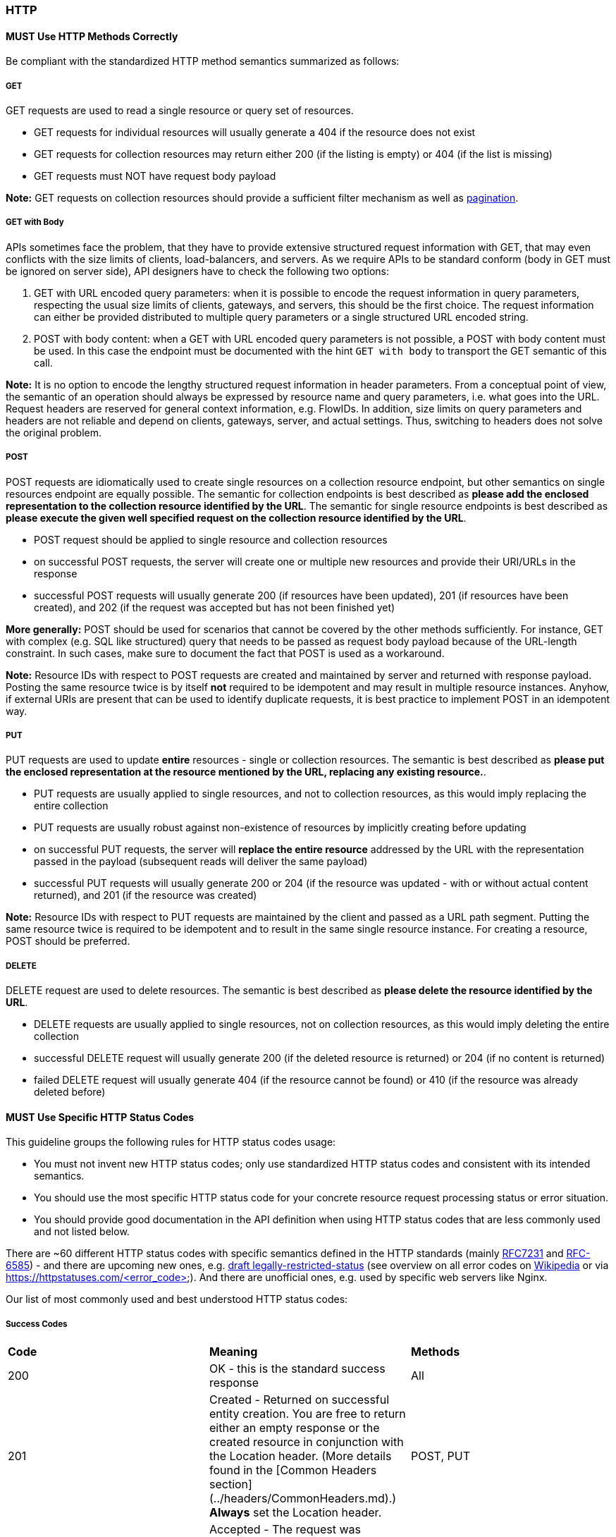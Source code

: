 === HTTP

==== *MUST* Use HTTP Methods Correctly

Be compliant with the standardized HTTP method semantics summarized as follows:

===== GET

GET requests are used to read a single resource or query set of resources.

* GET requests for individual resources will usually generate a 404 if the resource does not exist
* GET requests for collection resources may return either 200 (if the listing is empty) or 404 (if the list is missing)
* GET requests must NOT have request body payload

**Note:** GET requests on collection resources should provide a sufficient filter mechanism as well
as http://./pagination.adoc[pagination].

===== GET with Body

APIs sometimes face the problem, that they have to provide extensive structured request information
with GET, that may even conflicts with the size limits of clients, load-balancers, and servers. As
we require APIs to be standard conform (body in GET must be ignored on server side), API designers
have to check the following two options:

1. GET with URL encoded query parameters: when it is possible to encode the request information in
   query parameters, respecting the usual size limits of clients, gateways, and servers, this should
   be the first choice. The request information can either be provided distributed to multiple query
   parameters or a single structured URL encoded string.
2. POST with body content: when a GET with URL encoded query parameters is not possible, a POST with
   body content must be used. In this case the endpoint must be documented with  the hint `GET with
   body` to transport the GET semantic of this call.

**Note:** It is no option to encode the lengthy structured request information in header parameters.
From a conceptual point of view, the semantic of an operation should always be expressed by resource
name and query parameters, i.e. what goes into the URL. Request headers are reserved for general
context information, e.g. FlowIDs. In addition, size limits on query parameters and headers are not
reliable and depend on clients, gateways, server, and actual settings. Thus, switching to headers
does not solve the original problem.

===== POST

POST requests are idiomatically used to create single resources on a collection resource endpoint,
but other semantics on single resources endpoint are equally possible. The semantic for collection
endpoints is best described as *please add the enclosed representation to the collection resource
identified by the URL*. The semantic for single resource endpoints is best described as *please
execute the given well specified request on the collection resource identified by the URL*.

* POST request should be applied to single resource and collection resources
* on successful POST requests, the server will create one or multiple new resources and provide their URI/URLs in the response
* successful POST requests will usually generate 200 (if resources have been updated), 201 (if resources have been created), and 202 (if the request was accepted but has not been finished yet)

**More generally:** POST should be used for scenarios that cannot be covered by the other methods
sufficiently. For instance, GET with complex (e.g. SQL like structured) query that needs to be
passed as request body payload because of the URL-length constraint. In such cases, make sure to
document the fact that POST is used as a workaround.

**Note:** Resource IDs with respect to POST requests are created and maintained by server and
returned with response payload. Posting the same resource twice is by itself **not** required to
be idempotent and may result in multiple resource instances. Anyhow, if external URIs are present
that can be used to identify duplicate requests, it is best practice to implement POST in an
idempotent way.

===== PUT

PUT requests are used to update **entire** resources - single or collection resources. The semantic is best described as *please put the enclosed representation at the resource mentioned by the URL, replacing any existing resource.*.

* PUT requests are usually applied to single resources, and not to collection resources, as this would imply replacing the entire collection
* PUT requests are usually robust against non-existence of resources by implicitly creating before updating
* on successful PUT requests, the server will **replace the entire resource** addressed by the URL with the representation passed in the payload (subsequent reads will deliver the same payload)
* successful PUT requests will usually generate 200 or 204 (if the resource was updated - with or without actual content returned), and 201 (if the resource was created)

**Note:** Resource IDs with respect to PUT requests are maintained by the client and passed as a URL path segment. Putting the same resource twice is required to be idempotent and to result in the same single resource instance. For creating a resource, POST should be preferred.

===== DELETE

DELETE request are used to delete resources. The semantic is best described as *please delete the resource identified by the URL*.

* DELETE requests are usually applied to single resources, not on collection resources, as this would imply deleting the entire collection
* successful DELETE request will usually generate 200 (if the deleted resource is returned) or 204 (if no content is returned)
* failed DELETE request will usually generate 404 (if the resource cannot be found) or 410 (if the resource was already deleted before)


==== *MUST* Use Specific HTTP Status Codes

This guideline groups the following rules for HTTP status codes usage:

* You must not invent new HTTP status codes; only use standardized HTTP status codes and consistent with its intended semantics. 
* You should use the most specific HTTP status code for your concrete resource request processing status or error situation. 
* You should provide good documentation in the API definition when using HTTP status codes that are less commonly used and not listed below.  

There are ~60 different HTTP status codes with specific semantics defined in the HTTP standards (mainly https://tools.ietf.org/html/rfc7231#section-6[RFC7231] and https://tools.ietf.org/html/rfc6585[RFC-6585]) - and there are upcoming new ones, e.g. https://tools.ietf.org/html/draft-tbray-http-legally-restricted-status-05[draft legally-restricted-status] (see overview on all error codes on https://en.wikipedia.org/wiki/List_of_HTTP_status_codes[Wikipedia] or via https://httpstatuses.com/<error_code>). And there are unofficial ones, e.g. used by specific web servers like Nginx.  

Our list of most commonly used and best understood HTTP status codes: 

===== Success Codes

|=======================
|*Code*|*Meaning*|*Methods*
| 200  | OK - this is the standard success response | All 
| 201  | Created - Returned on successful entity creation. You are free to return either an empty response or the created resource in conjunction with the Location header. (More details found in the [Common Headers section](../headers/CommonHeaders.md).) *Always* set the Location header. | POST, PUT
| 202  | Accepted - The request was successful and will be processed asynchronously. | POST, PUT, DELETE
| 204  | No content - There is no response body | PUT, DELETE
| 207  | Multi-Status - The response body contains multiple status informations for different parts of a batch/bulk request. See ["Use 207 for Batch or Bulk Requests"](../http/Http.md#must-use-207-for-batch-or-bulk-requests). | POST
|=======================

===== Redirection Codes

|=======================
|*Code*|*Meaning*|*Methods*
| 301 | Moved Permanently - This and all future requests should be directed to the given URI. | All
| 303 | See Other - The response to the request can be found under another URI using a GET method.  | POST, PUT, DELETE
| 304 | Not Modified - resource has not been modified since the date or version passed via request headers If-Modified-Since or If-None-Match. | GET
|=======================

===== Client Side Error Codes

|=======================
|*Code*|*Meaning*|*Methods*
| 400 | Bad request - generic / unknown error | All
| 401 | Unauthorized - the users must log in (this often means “Unauthenticated”) | All
| 403 | Forbidden - the user is not authorized to use this resource | All
| 404 | Not found - the resource is not found | All
| 405 | Method Not Allowed - the method is not supported, see OPTIONS | All
| 406 | Not Acceptable - resource can only generate content not acceptable according to the Accept headers sent in the request | All
| 408 | Request timeout - the server times out waiting for the resource | All
| 409 | Conflict - request cannot be completed due to conflict, e.g. when two clients try to create the same resource or if there are concurrent, conflicting updates | PUT, DELETE
| 410 | Gone - resource does not exist any longer, e.g. when accessing a resource that has intentionally been deleted | All
| 412 | Precondition Failed - returned for conditional requests, e.g. If-Match if the condition failed. Used for optimistic locking. | PUT, DELETE
| 415 | Unsupported Media Type - e.g. clients sends request body without content type | PUT, DELETE
| 423 | Locked - Pessimistic locking, e.g. processing states | PUT, DELETE
| 428 | Precondition Required - server requires the request to be conditional (e.g. to make sure that the “lost update problem” is avoided). | All
| 429 | Too many requests - the client does not consider rate limiting and sent too many requests. See http://../http.adoc#must-use-429-with-headers-for-rate-limits["Use 429 with Headers for Rate Limits"]. | All
|=======================

===== Server Side Error Codes:

|=======================
|*Code*|*Meaning*|*Methods*
| 500 | Internal Server Error - a generic error indication for an unexpected server execution problem (here, client retry may be senseful) | All
| 501 | Not Implemented -  server cannot fulfill the request (usually implies future availability, e.g. new feature). | All
| 503 | Service Unavailable - server is (temporarily) not available (e.g. due to overload) -- client retry may be senseful. | All
|=======================
